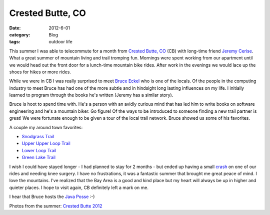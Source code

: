 Crested Butte, CO
#################
:date: 2012-6-01
:category: Blog
:tags: outdoor life

This summer I was able to telecommute for a month from `Crested Butte, CO`_  (CB)
with long-time friend `Jeremy Cerise`_. What a great summer of mountain living
and trail tromping fun. Mornings were spent working from our apartment until
we would head out the front door for a lunch-time mountain bike rides. After
work in the evenings we would lace up the shoes for hikes or more rides.

.. image:: /static/images/2012/06/cb_arrival.jpg
   :align: center
   :width: 500
   :target: https://picasaweb.google.com/lh/photo/qTHnL2F6whyPtrX0RPTc7dMTjNZETYmyPJy0liipFm0?feat=directlink
   :alt: arriving in Crested Butte, CO

While we were in CB I was really surprised to meet `Bruce Eckel`_ who is one of the
locals. Of the people in the computing industry to meet Bruce has had one
of the more subtle and in hindsight long lasting influences on my life. I
initially learned to program through the books he's written
(Jeremy has a similar story).

Bruce is hoot to spend time with. He's a person with an avidly curious mind that
has led him to write books on software engineering and he's a mountain biker. Go figure!
Of the ways to be introduced to someone finding a new trail partner is great!
We were fortunate enough to be given a tour of the local trail network. Bruce showed us
some of his favorites.

A couple my around town favorites:

+ `Snodgrass Trail`_
+ `Upper Upper Loop Trail`_
+ `Lower Loop Trail`_
+ `Green Lake Trail`_

I wish I could have stayed longer - I had planned to stay for 2 months - but
ended up having a small `crash`_ on one of our rides and needing knee surgery.
I have no frustrations, it was a fantastic summer that brought me great peace of
mind. I love the mountains. I've realized that the Bay Area is a
good and kind place but my heart will always be up in higher and quieter places.
I hope to visit again, CB definitely left a mark on me. 

I hear that Bruce hosts the `Java Posse`_ :-)

Photos from the summer: `Crested Butte 2012`_


.. _Crested Butte, CO: https://maps.google.com/maps?q=Crested+Butte,+CO&hl=en&sll=37.269174,-119.306607&sspn=12.021497,23.181152&oq=cre&t=h&hnear=Crested+Butte,+Gunnison,+Colorado&z=14
.. _Jeremy Cerise: https://twitter.com/jcerise
.. _Bruce Eckel: http://en.wikipedia.org/wiki/Bruce_Eckel
.. _Snodgrass Trail: http://app.strava.com/activities/9427964
.. _Upper Upper Loop Trail: http://app.strava.com/activities/9574141
.. _Lower Loop Trail: http://app.strava.com/activities/10087194
.. _Green Lake Trail: http://app.strava.com/activities/9504421
.. _crash: http://www.mbeb.org/2012/06/the-big-knee-adventure/
.. _Java Posse: https://en.wikipedia.org/wiki/The_Java_Posse
.. _Crested Butte 2012: https://picasaweb.google.com/104836188647278518465/CrestedButte2012#
